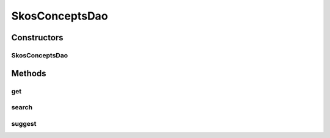 .. java:import:: com.google.common.base Optional

.. java:import:: java.util List

.. java:import:: java.util.logging Level

.. java:import:: java.util.logging Logger

.. java:import:: org.apache.solr.client.solrj SolrQuery

.. java:import:: org.apache.solr.client.solrj SolrServer

.. java:import:: org.apache.solr.client.solrj SolrServerException

.. java:import:: org.apache.solr.client.solrj.impl BinaryResponseParser

.. java:import:: org.apache.solr.client.solrj.request QueryRequest

.. java:import:: org.apache.solr.client.solrj.response QueryResponse

.. java:import:: org.apache.solr.common SolrDocument

.. java:import:: org.apache.solr.common SolrDocumentList

.. java:import:: uk.ac.ox.it.skossuggester.representations SkosConcept

.. java:import:: uk.ac.ox.it.skossuggester.representations SkosConcepts

.. java:import:: uk.ac.ox.it.skossuggester.resources Get

SkosConceptsDao
===============

.. java:package:: uk.ac.ox.it.skossuggester.dao
   :noindex:

.. java:type:: public class SkosConceptsDao

   Encapsulates all queries to Solr

   :author: martinfilliau

Constructors
------------
SkosConceptsDao
^^^^^^^^^^^^^^^

.. java:constructor:: public SkosConceptsDao(SolrServer solr)
   :outertype: SkosConceptsDao

   Constructor for SkosConceptsDao

   :param solr: Instance of SolrServer (e.g. HttpSolrServer)

Methods
-------
get
^^^

.. java:method:: public Optional<SkosConcepts> get(List<String> uris)
   :outertype: SkosConceptsDao

   Get documents by their unique IDs

   :param uris: list of URIs
   :return: SkosConcepts or absent

search
^^^^^^

.. java:method:: public Optional<SkosConcepts> search(String query, Integer start, Integer count)
   :outertype: SkosConceptsDao

   Search for documents by a query string

   :param query: string to search
   :param start: first document to retrieve
   :param count: number of documents to retrieve
   :return: SkosConcepts or absent

suggest
^^^^^^^

.. java:method:: public Optional<SkosConcepts> suggest(String query, Integer start, Integer count)
   :outertype: SkosConceptsDao

   Search for documents by a query string Use the "suggest" handler which provides a light response

   :param query: string to search
   :param start: first document to retrieve
   :param count: number of documents to retrieve
   :return: SkosConcepts or absent

